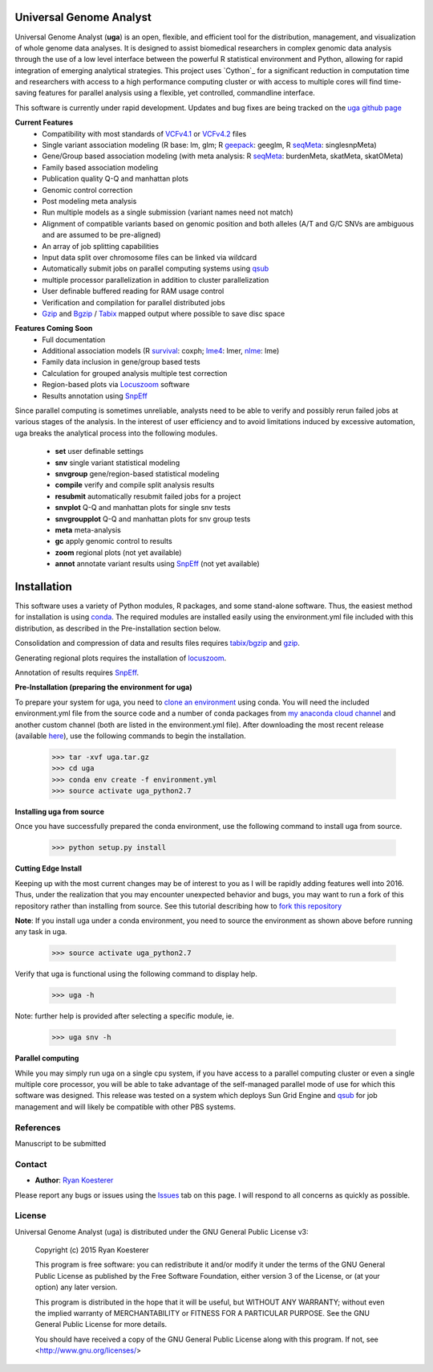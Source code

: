 Universal Genome Analyst
************************

Universal Genome Analyst (**uga**) is an open, flexible, and efficient tool for the distribution, management, and visualization of whole genome data analyses. 
It is designed to assist biomedical researchers in complex genomic data analysis through the use of a low level interface between the powerful R statistical 
environment and Python, allowing for rapid integration of emerging analytical strategies. This project uses `Cython`_ for a significant reduction in computation 
time and researchers with access to a high performance computing cluster or with access to multiple cores will find time-saving features for parallel analysis 
using a flexible, yet controlled, commandline interface.

.. _`Cython: https://pypi.python.org/pypi

This software is currently under rapid development. Updates and bug fixes are being tracked on the `uga github page`_

.. _`uga github page`: https://github.com/rmkoesterer/uga

**Current Features**
   - Compatibility with most standards of `VCFv4.1`_ or `VCFv4.2`_ files
   - Single variant association modeling (R base: lm, glm; R `geepack`_: geeglm, R `seqMeta`_: singlesnpMeta)
   - Gene/Group based association modeling (with meta analysis: R `seqMeta`_: burdenMeta, skatMeta, skatOMeta)
   - Family based association modeling
   - Publication quality Q-Q and manhattan plots
   - Genomic control correction
   - Post modeling meta analysis
   - Run multiple models as a single submission (variant names need not match)
   - Alignment of compatible variants based on genomic position and both alleles (A/T and G/C SNVs are ambiguous and are assumed to be pre-aligned)
   - An array of job splitting capabilities
   - Input data split over chromosome files can be linked via wildcard
   - Automatically submit jobs on parallel computing systems using `qsub`_
   - multiple processor parallelization in addition to cluster parallelization
   - User definable buffered reading for RAM usage control
   - Verification and compilation for parallel distributed jobs
   - `Gzip`_ and `Bgzip`_ / `Tabix`_ mapped output where possible to save disc space

.. _`VCFv4.1`: http://samtools.github.io/hts-specs/VCFv4.1.pdf
.. _`VCFv4.2`: http://samtools.github.io/hts-specs/VCFv4.2.pdf
.. _`geepack`: https://cran.r-project.org/web/packages/geepack/index.html
.. _`seqMeta`: https://cran.r-project.org/web/packages/seqMeta/index.html
.. _`qsub`: http://gridscheduler.sourceforge.net/htmlman/htmlman1/qsub.html
.. _`Gzip`: http://www.gzip.org/
.. _`Bgzip`: http://www.htslib.org/
.. _`Tabix`: http://www.htslib.org/

**Features Coming Soon**
   - Full documentation
   - Additional association models (R `survival`_: coxph; `lme4`_: lmer, `nlme`_: lme)
   - Family data inclusion in gene/group based tests
   - Calculation for grouped analysis multiple test correction
   - Region-based plots via `Locuszoom`_ software
   - Results annotation using `SnpEff`_

.. _`survival`: https://cran.r-project.org/web/packages/survival/index.html
.. _`lme4`: https://cran.r-project.org/web/packages/lme4/index.html
.. _`nlme`: https://cran.r-project.org/web/packages/nlme/index.html
.. _`Locuszoom`: http://genome.sph.umich.edu/wiki/LocusZoom_Standalone
.. _`SnpEff`: http://snpeff.sourceforge.net/

Since parallel computing is sometimes unreliable, analysts need to be able to verify and possibly rerun failed jobs at various stages of the analysis.
In the interest of user efficiency and to avoid limitations induced by excessive automation, uga breaks the analytical process into the following modules.

   - **set** user definable settings
   - **snv** single variant statistical modeling
   - **snvgroup** gene/region-based statistical modeling
   - **compile** verify and compile split analysis results
   - **resubmit** automatically resubmit failed jobs for a project
   - **snvplot** Q-Q and manhattan plots for single snv tests
   - **snvgroupplot** Q-Q and manhattan plots for snv group tests
   - **meta** meta-analysis
   - **gc** apply genomic control to results
   - **zoom** regional plots (not yet available)
   - **annot** annotate variant results using `SnpEff`_ (not yet available)

.. _`SnpEff`: http://snpeff.sourceforge.net/

Installation
************

This software uses a variety of Python modules, R packages, and some stand-alone software. Thus, the easiest method for installation is using `conda`_.
The required modules are installed easily using the environment.yml file included with this distribution, as described in the Pre-installation section below.

.. _`conda`: http://conda.pydata.org/docs/

Consolidation and compression of data and results files requires `tabix/bgzip`_ and `gzip`_.

.. _`tabix/bgzip`: http://www.htslib.org/
.. _`gzip`: http://www.gzip.org/

Generating regional plots requires the installation of `locuszoom`_.

.. _`locuszoom`: http://genome.sph.umich.edu/wiki/LocusZoom_Standalone

Annotation of results requires `SnpEff`_.

.. _`SnpEff`: http://snpeff.sourceforge.net/

**Pre-Installation (preparing the environment for uga)**

To prepare your system for uga, you need to `clone an environment`_ using conda. You will need the included environment.yml file from the source code and a number of 
conda packages from `my anaconda cloud channel`_ and another custom channel (both are listed in the environment.yml file). After downloading the most recent 
release (available `here`_), use the following commands to begin the installation.

.. _`clone an environment`: http://conda.pydata.org/docs/using/envs.html#clone-an-environment
.. _`my anaconda cloud channel`: https://conda.anaconda.org/rmkoesterer
.. _`here`: https://github.com/rmkoesterer/uga/releases

   >>> tar -xvf uga.tar.gz
   >>> cd uga
   >>> conda env create -f environment.yml
   >>> source activate uga_python2.7

**Installing uga from source**

Once you have successfully prepared the conda environment, use the following command to install uga from source.

   >>> python setup.py install

**Cutting Edge Install**

Keeping up with the most current changes may be of interest to you as I will be rapidly adding features well into 2016. Thus, under the realization 
that you may encounter unexpected behavior and bugs, you may want to run a fork of this repository rather than installing from source. See this tutorial describing
how to `fork this repository`_

.. _`fork this repository`: https://help.github.com/articles/fork-a-repo/

**Note**: If you install uga under a conda environment, you need to source the environment as shown above before running any task in uga.

   >>> source activate uga_python2.7

Verify that uga is functional using the following command to display help.

   >>> uga -h

Note: further help is provided after selecting a specific module, ie.

   >>> uga snv -h

**Parallel computing**

While you may simply run uga on a single cpu system, if you have access to a parallel computing cluster or even a single multiple core
processor, you will be able to take advantage of the self-managed parallel mode of use for which this software was designed. 
This release was tested on a system which deploys Sun Grid Engine and `qsub`_ for job management and will likely be compatible 
with other PBS systems.

.. _`qsub`: http://gridscheduler.sourceforge.net/htmlman/htmlman1/qsub.html

References
==========

Manuscript to be submitted

Contact
=======

- **Author**: `Ryan Koesterer`_

.. _`Ryan Koesterer`: https://github.com/rmkoesterer/uga

Please report any bugs or issues using the `Issues`_ tab on this page. I will respond to all concerns as quickly as possible.

.. _`Issues`: https://github.com/rmkoesterer/uga/issues

License
=======

Universal Genome Analyst (uga) is distributed under the GNU General Public License v3:
   
   Copyright (c) 2015 Ryan Koesterer

   This program is free software: you can redistribute it and/or
   modify it under the terms of the GNU General Public License as
   published by the Free Software Foundation, either version 3 of the
   License, or (at your option) any later version.

   This program is distributed in the hope that it will be useful, but
   WITHOUT ANY WARRANTY; without even the implied warranty of
   MERCHANTABILITY or FITNESS FOR A PARTICULAR PURPOSE.  See the GNU
   General Public License for more details.

   You should have received a copy of the GNU General Public License
   along with this program.  If not, see
   <http://www.gnu.org/licenses/>
